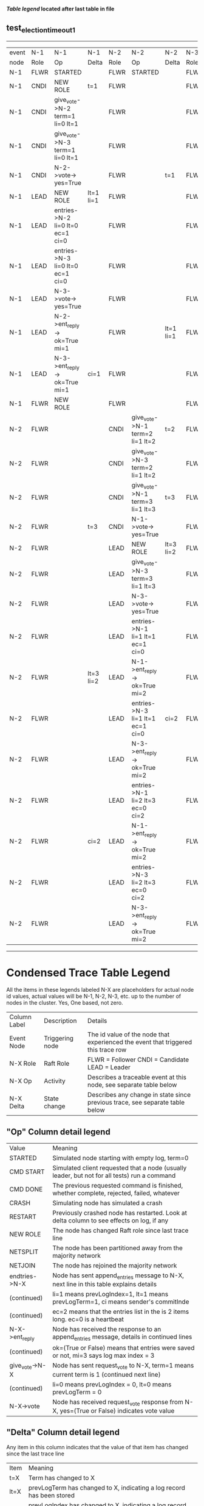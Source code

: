
 *[[condensed Trace Table Legend][Table legend]] located after last table in file*

** test_election_timeout_1
------------------------------------------------------------------------------------------------------------------------------------------------------
| event | N-1   | N-1                              | N-1       | N-2   | N-2                              | N-2       | N-3   | N-3      | N-3       |
| node  | Role  | Op                               | Delta     | Role  | Op                               | Delta     | Role  | Op       | Delta     |
|  N-1  | FLWR  | STARTED                          |           | FLWR  | STARTED                          |           | FLWR  | STARTED  |           |
|  N-1  | CNDI  | NEW ROLE                         | t=1       | FLWR  |                                  |           | FLWR  |          |           |
|  N-1  | CNDI  | give_vote->N-2 term=1 li=0 lt=1  |           | FLWR  |                                  |           | FLWR  |          |           |
|  N-1  | CNDI  | give_vote->N-3 term=1 li=0 lt=1  |           | FLWR  |                                  |           | FLWR  |          |           |
|  N-1  | CNDI  | N-2->vote-> yes=True             |           | FLWR  |                                  | t=1       | FLWR  |          | t=1       |
|  N-1  | LEAD  | NEW ROLE                         | lt=1 li=1 | FLWR  |                                  |           | FLWR  |          |           |
|  N-1  | LEAD  | entries->N-2 li=0 lt=0 ec=1 ci=0 |           | FLWR  |                                  |           | FLWR  |          |           |
|  N-1  | LEAD  | entries->N-3 li=0 lt=0 ec=1 ci=0 |           | FLWR  |                                  |           | FLWR  |          |           |
|  N-1  | LEAD  | N-3->vote-> yes=True             |           | FLWR  |                                  |           | FLWR  |          |           |
|  N-1  | LEAD  | N-2->ent_reply-> ok=True mi=1    |           | FLWR  |                                  | lt=1 li=1 | FLWR  |          | lt=1 li=1 |
|  N-1  | LEAD  | N-3->ent_reply-> ok=True mi=1    | ci=1      | FLWR  |                                  |           | FLWR  |          |           |
|  N-1  | FLWR  | NEW ROLE                         |           | FLWR  |                                  |           | FLWR  |          |           |
|  N-2  | FLWR  |                                  |           | CNDI  | give_vote->N-1 term=2 li=1 lt=2  | t=2       | FLWR  |          |           |
|  N-2  | FLWR  |                                  |           | CNDI  | give_vote->N-3 term=2 li=1 lt=2  |           | FLWR  |          |           |
|  N-2  | FLWR  |                                  |           | CNDI  | give_vote->N-1 term=3 li=1 lt=3  | t=3       | FLWR  |          |           |
|  N-2  | FLWR  |                                  | t=3       | CNDI  | N-1->vote-> yes=True             |           | FLWR  |          |           |
|  N-2  | FLWR  |                                  |           | LEAD  | NEW ROLE                         | lt=3 li=2 | FLWR  |          |           |
|  N-2  | FLWR  |                                  |           | LEAD  | give_vote->N-3 term=3 li=1 lt=3  |           | FLWR  |          |           |
|  N-2  | FLWR  |                                  |           | LEAD  | N-3->vote-> yes=True             |           | FLWR  |          | t=3       |
|  N-2  | FLWR  |                                  |           | LEAD  | entries->N-1 li=1 lt=1 ec=1 ci=0 |           | FLWR  |          |           |
|  N-2  | FLWR  |                                  | lt=3 li=2 | LEAD  | N-1->ent_reply-> ok=True mi=2    |           | FLWR  |          |           |
|  N-2  | FLWR  |                                  |           | LEAD  | entries->N-3 li=1 lt=1 ec=1 ci=0 | ci=2      | FLWR  |          |           |
|  N-2  | FLWR  |                                  |           | LEAD  | N-3->ent_reply-> ok=True mi=2    |           | FLWR  |          | lt=3 li=2 |
|  N-2  | FLWR  |                                  |           | LEAD  | entries->N-1 li=2 lt=3 ec=0 ci=2 |           | FLWR  |          |           |
|  N-2  | FLWR  |                                  | ci=2      | LEAD  | N-1->ent_reply-> ok=True mi=2    |           | FLWR  |          |           |
|  N-2  | FLWR  |                                  |           | LEAD  | entries->N-3 li=2 lt=3 ec=0 ci=2 |           | FLWR  |          |           |
|  N-2  | FLWR  |                                  |           | LEAD  | N-3->ent_reply-> ok=True mi=2    |           | FLWR  |          | ci=2      |
------------------------------------------------------------------------------------------------------------------------------------------------------


* Condensed Trace Table Legend
All the items in these legends labeled N-X are placeholders for actual node id values,
actual values will be N-1, N-2, N-3, etc. up to the number of nodes in the cluster. Yes, One based, not zero.

| Column Label | Description     | Details                                                                                        |
| Event Node   | Triggering node | The id value of the node that experienced the event that triggered this trace row              |
| N-X Role     | Raft Role       | FLWR = Follower CNDI = Candidate LEAD = Leader                                                 |
| N-X Op       | Activity        | Describes a traceable event at this node, see separate table below                             |
| N-X Delta    | State change    | Describes any change in state since previous trace, see separate table below                   |


** "Op" Column detail legend
| Value          | Meaning                                                                                      |
| STARTED        | Simulated node starting with empty log, term=0                                               |
| CMD START      | Simulated client requested that a node (usually leader, but not for all tests) run a command |
| CMD DONE       | The previous requested command is finished, whether complete, rejected, failed, whatever     |
| CRASH          | Simulating node has simulated a crash                                                        |
| RESTART        | Previously crashed node has restarted. Look at delta column to see effects on log, if any    |
| NEW ROLE       | The node has changed Raft role since last trace line                                         |
| NETSPLIT       | The node has been partitioned away from the majority network                                 |
| NETJOIN        | The node has rejoined the majority network                                                   |
| endtries->N-X  | Node has sent append_entries message to N-X, next line in this table explains details        |
| (continued)    | li=1 means prevLogIndex=1, lt=1 means prevLogTerm=1, ci means sender's commitInde            |
| (continued)    | ec=2 means that the entries list in the is 2 items long. ec=0 is a heartbeat                 |
| N-X->ent_reply | Node has received the response to an append_entries message, details in continued lines      |
| (continued)    | ok=(True or False) means that entries were saved or not, mi=3 says log max index = 3         |
| give_vote->N-X | Node has sent request_vote to N-X, term=1 means current term is 1 (continued next line)      |
| (continued)    | li=0 means prevLogIndex = 0, lt=0 means prevLogTerm = 0                                      |
| N-X->vote      | Node has received request_vote response from N-X, yes=(True or False) indicates vote value   |


** "Delta" Column detail legend
Any item in this column indicates that the value of that item has changed since the last trace line

| Item | Meaning                                                                                                                         |
| t=X  | Term has changed to X                                                                                                           |
| lt=X | prevLogTerm has changed to X, indicating a log record has been stored                                                           |
| li=X | prevLogIndex has changed to X, indicating a log record has been stored                                                          |
| ci=X | Indicates commitIndex has changed to X, meaning log record has been committed, and possibly applied depending on type of record |
| n=X  | Indicates a change in networks status, X=1 means re-joined majority network, X=2 means partitioned to minority network          |

** Notes about interpreting traces
The way in which the traces are collected can occasionally obscure what is going on. A case in point is the commit of records at followers.
The commit process is triggered by an append_entries message arriving at the follower with a commitIndex value that exceeds the local
commit index, and that matches a record in the local log. This starts the commit process AFTER the response message is sent. You might
be expecting it to be prior to sending the response, in bound, as is often said. Whether this is expected behavior is not called out
as an element of the Raft protocol. It is certainly not required, however, as the follower doesn't report the commit index back to the
leader.

The definition of the commit state for a record is that a majority of nodes (leader and followers) have saved the record. Once
the leader detects this it applies and commits the record. At some point it will send another append_entries to the followers and they
will apply and commit. Or, if the leader dies before doing this, the next leader will commit by implication when it sends a term start
log record.

So when you are looking at the traces, you should not expect to see the commit index increas at a follower until some other message
traffic occurs, because the tracing function only checks the commit index at message transmission boundaries.






